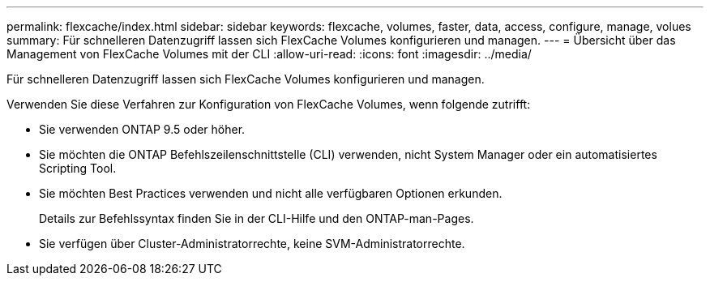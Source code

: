 ---
permalink: flexcache/index.html 
sidebar: sidebar 
keywords: flexcache, volumes, faster, data, access, configure, manage, volues 
summary: Für schnelleren Datenzugriff lassen sich FlexCache Volumes konfigurieren und managen. 
---
= Übersicht über das Management von FlexCache Volumes mit der CLI
:allow-uri-read: 
:icons: font
:imagesdir: ../media/


[role="lead"]
Für schnelleren Datenzugriff lassen sich FlexCache Volumes konfigurieren und managen.

Verwenden Sie diese Verfahren zur Konfiguration von FlexCache Volumes, wenn folgende zutrifft:

* Sie verwenden ONTAP 9.5 oder höher.
* Sie möchten die ONTAP Befehlszeilenschnittstelle (CLI) verwenden, nicht System Manager oder ein automatisiertes Scripting Tool.
* Sie möchten Best Practices verwenden und nicht alle verfügbaren Optionen erkunden.
+
Details zur Befehlssyntax finden Sie in der CLI-Hilfe und den ONTAP-man-Pages.

* Sie verfügen über Cluster-Administratorrechte, keine SVM-Administratorrechte.

